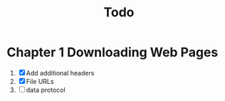 #+title: Todo


* Chapter 1 Downloading Web Pages
1. [X] Add additional headers
2. [X] File URLs
3. [ ] data protocol
